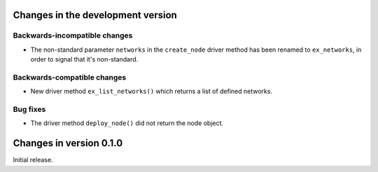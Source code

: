 Changes in the development version
==================================

Backwards-incompatible changes
------------------------------

* The non-standard parameter ``networks`` in the ``create_node`` driver
  method has been renamed to ``ex_networks``, in order to signal that
  it's non-standard.

Backwards-compatible changes
----------------------------

* New driver method ``ex_list_networks()`` which returns a list of
  defined networks.

Bug fixes
---------
* The driver method ``deploy_node()`` did not return the node object.


Changes in version 0.1.0
========================
Initial release.
